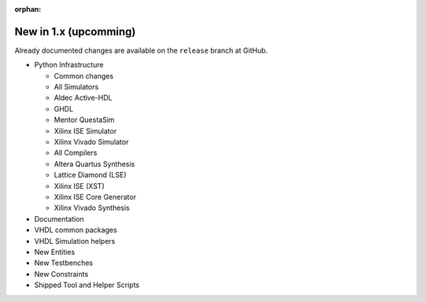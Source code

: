 .. # This file is a template for new release notes. It's marked as orphan to suppress warnings.

:orphan:

New in 1.x (upcomming)
=======================

Already documented changes are available on the ``release`` branch at GitHub.

* Python Infrastructure

  * Common changes
  * All Simulators
  * Aldec Active-HDL
  * GHDL
  * Mentor QuestaSim
  * Xilinx ISE Simulator
  * Xilinx Vivado Simulator
  * All Compilers
  * Altera Quartus Synthesis
  * Lattice Diamond (LSE)
  * Xilinx ISE (XST)
  * Xilinx ISE Core Generator
  * Xilinx Vivado Synthesis

* Documentation
* VHDL common packages
* VHDL Simulation helpers
* New Entities
* New Testbenches
* New Constraints
* Shipped Tool and Helper Scripts
